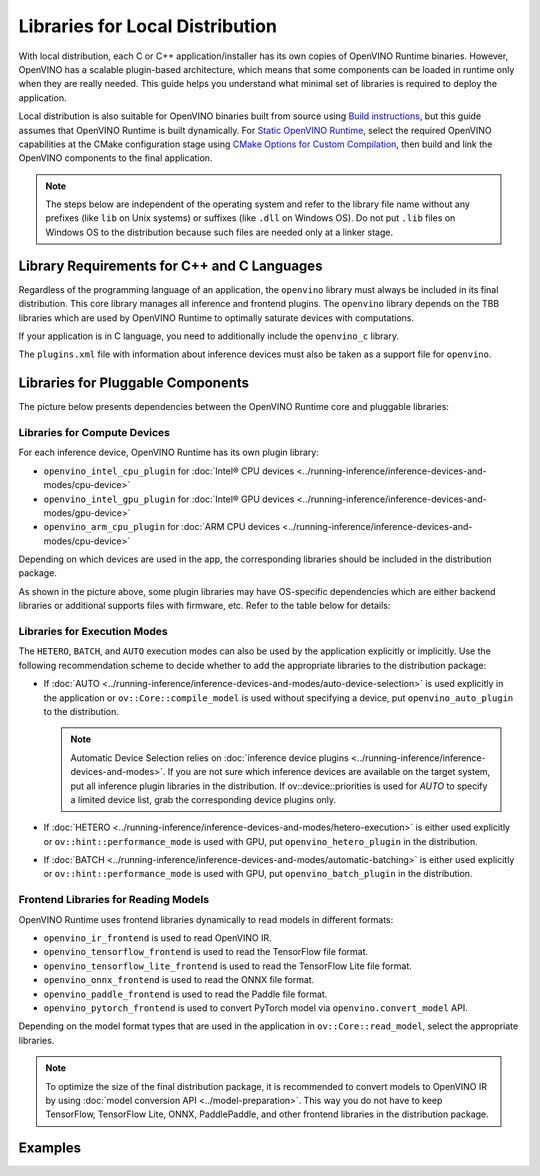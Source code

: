 .. {#openvino_docs_deploy_local_distribution}

Libraries for Local Distribution
================================


.. meta::
   :description: A local distribution will have its own copies of OpenVINO
                 Runtime binaries along with a set of required libraries
                 needed to deploy the application.


With local distribution, each C or C++ application/installer has its own copies of OpenVINO Runtime binaries.
However, OpenVINO has a scalable plugin-based architecture, which means that some components
can be loaded in runtime only when they are really needed. This guide helps you understand
what minimal set of libraries is required to deploy the application.

Local distribution is also suitable for OpenVINO binaries built from source using
`Build instructions <https://github.com/openvinotoolkit/openvino/wiki#how-to-build>`__,
but this guide assumes that OpenVINO Runtime is built dynamically.
For `Static OpenVINO Runtime <https://github.com/openvinotoolkit/openvino/blob/master/docs/dev/static_libaries.md>`__,
select the required OpenVINO capabilities at the CMake configuration stage using
`CMake Options for Custom Compilation <https://github.com/openvinotoolkit/openvino/blob/master/docs/dev/cmake_options_for_custom_compilation.md>`__,
then build and link the OpenVINO components to the final application.

.. note::

   The steps below are independent of the operating system and refer to the library file name
   without any prefixes (like ``lib`` on Unix systems) or suffixes (like ``.dll`` on Windows OS).
   Do not put ``.lib`` files on Windows OS to the distribution because such files are needed
   only at a linker stage.


Library Requirements for C++ and C Languages
############################################

Regardless of the programming language of an application, the ``openvino`` library must always
be included in its final distribution. This core library manages all inference and frontend plugins.
The ``openvino`` library depends on the TBB libraries which are used by OpenVINO Runtime
to optimally saturate devices with computations.

If your application is in C language, you need to additionally include the ``openvino_c`` library.

The ``plugins.xml`` file with information about inference devices must also be taken as a support file for ``openvino``.


Libraries for Pluggable Components
##################################

The picture below presents dependencies between the OpenVINO Runtime core and pluggable libraries:

.. image:: ../../assets/images/deployment_full.svg

Libraries for Compute Devices
+++++++++++++++++++++++++++++

For each inference device, OpenVINO Runtime has its own plugin library:

- ``openvino_intel_cpu_plugin`` for :doc:`Intel® CPU devices <../running-inference/inference-devices-and-modes/cpu-device>`
- ``openvino_intel_gpu_plugin`` for :doc:`Intel® GPU devices <../running-inference/inference-devices-and-modes/gpu-device>`
- ``openvino_arm_cpu_plugin`` for :doc:`ARM CPU devices <../running-inference/inference-devices-and-modes/cpu-device>`

Depending on which devices are used in the app, the corresponding libraries should be included in the distribution package.

As shown in the picture above, some plugin libraries may have OS-specific dependencies
which are either backend libraries or additional supports files with firmware, etc.
Refer to the table below for details:

.. tab-set::

   .. tab-item:: Windows
      :sync: windows

      +--------------+-------------------------+-------------------------------------------------------+
      |    Device    |       Dependency        |                      Location                         |
      +==============+=========================+=======================================================+
      |     CPU      |            —            |                          —                            |
      +--------------+-------------------------+-------------------------------------------------------+
      |     GPU      | | OpenCL.dll            | | ``C:\Windows\System32\opencl.dll``                  |
      |              | | cache.json            | | ``.\runtime\bin\intel64\Release\cache.json``   or   |
      |              | |                       | | ``.\runtime\bin\intel64\Debug\cache.json``          |
      +--------------+-------------------------+-------------------------------------------------------+
      |  Arm® CPU    |            —            |                          —                            |
      +--------------+-------------------------+-------------------------------------------------------+

   .. tab-item:: Linux arm64
      :sync: linux-arm-64

      +--------------+-------------------------+-------------------------------------------------------+
      |    Device    |       Dependency        |                      Location                         |
      +==============+=========================+=======================================================+
      |  Arm® CPU    |            —            |                          —                            |
      +--------------+-------------------------+-------------------------------------------------------+

   .. tab-item:: Linux x86_64
      :sync: linux-x86-64

      +--------------+-------------------------+-------------------------------------------------------+
      |    Device    |       Dependency        |                      Location                         |
      +==============+=========================+=======================================================+
      |     CPU      |            —            |                          —                            |
      +--------------+-------------------------+-------------------------------------------------------+
      |     GPU      | | libOpenCL.so          | | ``/usr/lib/x86_64-linux-gnu/libOpenCL.so.1``        |
      |              | | cache.json            | | ``./runtime/lib/intel64/cache.json``                |
      +--------------+-------------------------+-------------------------------------------------------+

   .. tab-item:: macOS arm64
      :sync: macos-arm-64

      +--------------+-------------------------+-------------------------------------------------------+
      |    Device    |       Dependency        |                      Location                         |
      +==============+=========================+=======================================================+
      |  Arm® CPU    |           —             |                          —                            |
      +--------------+-------------------------+-------------------------------------------------------+

   .. tab-item:: macOS x86_64
      :sync: macos-x86-64

      +--------------+-------------------------+-------------------------------------------------------+
      |    Device    |       Dependency        |                      Location                         |
      +==============+=========================+=======================================================+
      |     CPU      |           —             |                          —                            |
      +--------------+-------------------------+-------------------------------------------------------+



Libraries for Execution Modes
+++++++++++++++++++++++++++++

The ``HETERO``, ``BATCH``, and ``AUTO`` execution modes can also be used by the application explicitly or implicitly.
Use the following recommendation scheme to decide whether to add the appropriate libraries to the distribution package:

- If :doc:`AUTO <../running-inference/inference-devices-and-modes/auto-device-selection>` is used
  explicitly in the application or ``ov::Core::compile_model`` is used without specifying a device, put ``openvino_auto_plugin`` to the distribution.

  .. note::

     Automatic Device Selection relies on :doc:`inference device plugins <../running-inference/inference-devices-and-modes>`.
     If you are not sure which inference devices are available on the target system, put all inference plugin libraries in the distribution.
     If ov::device::priorities is used for `AUTO` to specify a limited device list, grab the corresponding device plugins only.

- If :doc:`HETERO <../running-inference/inference-devices-and-modes/hetero-execution>` is either
  used explicitly or ``ov::hint::performance_mode`` is used with GPU, put ``openvino_hetero_plugin`` in the distribution.
- If :doc:`BATCH <../running-inference/inference-devices-and-modes/automatic-batching>` is either
  used explicitly or ``ov::hint::performance_mode`` is used with GPU, put ``openvino_batch_plugin`` in the distribution.

Frontend Libraries for Reading Models
+++++++++++++++++++++++++++++++++++++

OpenVINO Runtime uses frontend libraries dynamically to read models in different formats:

- ``openvino_ir_frontend`` is used to read OpenVINO IR.
- ``openvino_tensorflow_frontend`` is used to read the TensorFlow file format.
- ``openvino_tensorflow_lite_frontend`` is used to read the TensorFlow Lite file format.
- ``openvino_onnx_frontend`` is used to read the ONNX file format.
- ``openvino_paddle_frontend`` is used to read the Paddle file format.
- ``openvino_pytorch_frontend`` is used to convert PyTorch model via ``openvino.convert_model`` API.

Depending on the model format types that are used in the application in ``ov::Core::read_model``, select the appropriate libraries.

.. note::

   To optimize the size of the final distribution package, it is recommended to convert models
   to OpenVINO IR by using :doc:`model conversion API <../model-preparation>`. This way you
   do not have to keep TensorFlow, TensorFlow Lite, ONNX, PaddlePaddle, and other frontend
   libraries in the distribution package.

Examples
####################

.. dropdown:: CPU + OpenVINO IR in C application

   In this example, the application is written in C, performs inference on CPU, and reads models stored in the OpenVINO IR format.

   The following libraries are used: ``openvino_c``, ``openvino``, ``openvino_intel_cpu_plugin``, and ``openvino_ir_frontend``.

   - The ``openvino_c`` library is a main dependency of the application. The app links against this library.
   - The ``openvino`` library is used as a private dependency for ``openvino_c`` and is also used in the deployment.
   - ``openvino_intel_cpu_plugin`` is used for inference.
   - ``openvino_ir_frontend`` is used to read source models.

.. dropdown:: Auto-Device Selection between GPU and CPU

   In this example, the application is written in C++, performs inference
   with the :doc:`Automatic Device Selection <../running-inference/inference-devices-and-modes/auto-device-selection>`
   mode, limiting device list to GPU and CPU, and reads models
   :doc:`created using C++ code <../running-inference/integrate-openvino-with-your-application/model-representation>`.

   The following libraries are used: ``openvino``, ``openvino_auto_plugin``, ``openvino_intel_gpu_plugin``, and ``openvino_intel_cpu_plugin``.

   - The ``openvino`` library is a main dependency of the application. The app links against this library.
   - ``openvino_auto_plugin`` is used to enable Automatic Device Selection.
   - ``openvino_intel_gpu_plugin`` and ``openvino_intel_cpu_plugin`` are used for inference. AUTO
     selects between CPU and GPU devices according to their physical existence on the deployed machine.
   - No frontend library is needed because ``ov::Model`` is created in code.

